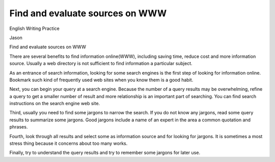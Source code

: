 .. meta::
   :description: English Writing Practice

Find and evaluate sources on WWW
================================
.. post:: 8, Feb, 2005
   :category: English Writing Practice
   :author: me
   :nocomments:

.. container:: bvMsg
   :name: msgcns!1BE894DEAF296E0A!121

   English Writing Practice

   Jason

   Find and evaluate sources on WWW

   There are several benefits to find information online(WWW), including
   saving time, reduce cost and more information source. Usually a web
   directory is not sufficient to find information a particular subject.

    

   As an entrance of search information, looking for some search engines
   is the first step of looking for information online. Bookmark such
   kind of frequently used web sites when you know them is a good habit.

    

   Next, you can begin your query at a search engine. Because the number
   of a query results may be overwhelming, refine a query to get a
   smaller number of result and more relationship is an important part
   of searching. You can find search instructions on the search engine
   web site.

    

   Third, usually you need to find some jargons to narrow the search. If
   you do not know any jargons, read some query results to summarize
   some jargons. Good jargons include a name of an expert in the area a
   common quotation and phrases.

    

   Fourth, look through all results and select some as information
   source and for looking for jargons. It is sometimes a most stress
   thing because it concerns about too many works.

    

   Finally, try to understand the query results and try to remember some
   jargons for later use.

